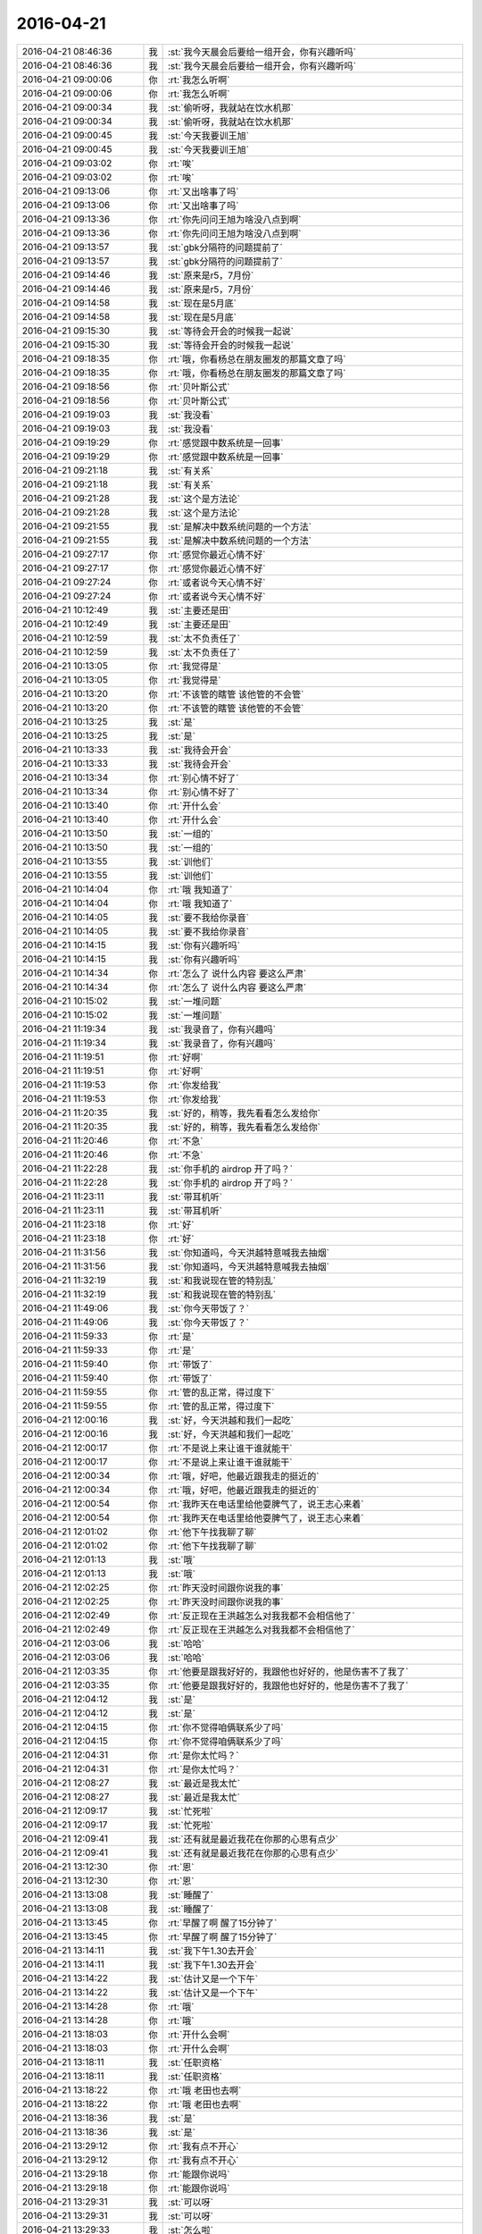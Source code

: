 2016-04-21
-------------

.. list-table::
   :widths: 25, 1, 60

   * - 2016-04-21 08:46:36
     - 我
     - :st:`我今天晨会后要给一组开会，你有兴趣听吗`
   * - 2016-04-21 08:46:36
     - 我
     - :st:`我今天晨会后要给一组开会，你有兴趣听吗`
   * - 2016-04-21 09:00:06
     - 你
     - :rt:`我怎么听啊`
   * - 2016-04-21 09:00:06
     - 你
     - :rt:`我怎么听啊`
   * - 2016-04-21 09:00:34
     - 我
     - :st:`偷听呀，我就站在饮水机那`
   * - 2016-04-21 09:00:34
     - 我
     - :st:`偷听呀，我就站在饮水机那`
   * - 2016-04-21 09:00:45
     - 我
     - :st:`今天我要训王旭`
   * - 2016-04-21 09:00:45
     - 我
     - :st:`今天我要训王旭`
   * - 2016-04-21 09:03:02
     - 你
     - :rt:`唉`
   * - 2016-04-21 09:03:02
     - 你
     - :rt:`唉`
   * - 2016-04-21 09:13:06
     - 你
     - :rt:`又出啥事了吗`
   * - 2016-04-21 09:13:06
     - 你
     - :rt:`又出啥事了吗`
   * - 2016-04-21 09:13:36
     - 你
     - :rt:`你先问问王旭为啥没八点到啊`
   * - 2016-04-21 09:13:36
     - 你
     - :rt:`你先问问王旭为啥没八点到啊`
   * - 2016-04-21 09:13:57
     - 我
     - :st:`gbk分隔符的问题提前了`
   * - 2016-04-21 09:13:57
     - 我
     - :st:`gbk分隔符的问题提前了`
   * - 2016-04-21 09:14:46
     - 我
     - :st:`原来是r5，7月份`
   * - 2016-04-21 09:14:46
     - 我
     - :st:`原来是r5，7月份`
   * - 2016-04-21 09:14:58
     - 我
     - :st:`现在是5月底`
   * - 2016-04-21 09:14:58
     - 我
     - :st:`现在是5月底`
   * - 2016-04-21 09:15:30
     - 我
     - :st:`等待会开会的时候我一起说`
   * - 2016-04-21 09:15:30
     - 我
     - :st:`等待会开会的时候我一起说`
   * - 2016-04-21 09:18:35
     - 你
     - :rt:`哦，你看杨总在朋友圈发的那篇文章了吗`
   * - 2016-04-21 09:18:35
     - 你
     - :rt:`哦，你看杨总在朋友圈发的那篇文章了吗`
   * - 2016-04-21 09:18:56
     - 你
     - :rt:`贝叶斯公式`
   * - 2016-04-21 09:18:56
     - 你
     - :rt:`贝叶斯公式`
   * - 2016-04-21 09:19:03
     - 我
     - :st:`我没看`
   * - 2016-04-21 09:19:03
     - 我
     - :st:`我没看`
   * - 2016-04-21 09:19:29
     - 你
     - :rt:`感觉跟中数系统是一回事`
   * - 2016-04-21 09:19:29
     - 你
     - :rt:`感觉跟中数系统是一回事`
   * - 2016-04-21 09:21:18
     - 我
     - :st:`有关系`
   * - 2016-04-21 09:21:18
     - 我
     - :st:`有关系`
   * - 2016-04-21 09:21:28
     - 我
     - :st:`这个是方法论`
   * - 2016-04-21 09:21:28
     - 我
     - :st:`这个是方法论`
   * - 2016-04-21 09:21:55
     - 我
     - :st:`是解决中数系统问题的一个方法`
   * - 2016-04-21 09:21:55
     - 我
     - :st:`是解决中数系统问题的一个方法`
   * - 2016-04-21 09:27:17
     - 你
     - :rt:`感觉你最近心情不好`
   * - 2016-04-21 09:27:17
     - 你
     - :rt:`感觉你最近心情不好`
   * - 2016-04-21 09:27:24
     - 你
     - :rt:`或者说今天心情不好`
   * - 2016-04-21 09:27:24
     - 你
     - :rt:`或者说今天心情不好`
   * - 2016-04-21 10:12:49
     - 我
     - :st:`主要还是田`
   * - 2016-04-21 10:12:49
     - 我
     - :st:`主要还是田`
   * - 2016-04-21 10:12:59
     - 我
     - :st:`太不负责任了`
   * - 2016-04-21 10:12:59
     - 我
     - :st:`太不负责任了`
   * - 2016-04-21 10:13:05
     - 你
     - :rt:`我觉得是`
   * - 2016-04-21 10:13:05
     - 你
     - :rt:`我觉得是`
   * - 2016-04-21 10:13:20
     - 你
     - :rt:`不该管的瞎管 该他管的不会管`
   * - 2016-04-21 10:13:20
     - 你
     - :rt:`不该管的瞎管 该他管的不会管`
   * - 2016-04-21 10:13:25
     - 我
     - :st:`是`
   * - 2016-04-21 10:13:25
     - 我
     - :st:`是`
   * - 2016-04-21 10:13:33
     - 我
     - :st:`我待会开会`
   * - 2016-04-21 10:13:33
     - 我
     - :st:`我待会开会`
   * - 2016-04-21 10:13:34
     - 你
     - :rt:`别心情不好了`
   * - 2016-04-21 10:13:34
     - 你
     - :rt:`别心情不好了`
   * - 2016-04-21 10:13:40
     - 你
     - :rt:`开什么会`
   * - 2016-04-21 10:13:40
     - 你
     - :rt:`开什么会`
   * - 2016-04-21 10:13:50
     - 我
     - :st:`一组的`
   * - 2016-04-21 10:13:50
     - 我
     - :st:`一组的`
   * - 2016-04-21 10:13:55
     - 我
     - :st:`训他们`
   * - 2016-04-21 10:13:55
     - 我
     - :st:`训他们`
   * - 2016-04-21 10:14:04
     - 你
     - :rt:`哦 我知道了`
   * - 2016-04-21 10:14:04
     - 你
     - :rt:`哦 我知道了`
   * - 2016-04-21 10:14:05
     - 我
     - :st:`要不我给你录音`
   * - 2016-04-21 10:14:05
     - 我
     - :st:`要不我给你录音`
   * - 2016-04-21 10:14:15
     - 我
     - :st:`你有兴趣听吗`
   * - 2016-04-21 10:14:15
     - 我
     - :st:`你有兴趣听吗`
   * - 2016-04-21 10:14:34
     - 你
     - :rt:`怎么了 说什么内容 要这么严肃`
   * - 2016-04-21 10:14:34
     - 你
     - :rt:`怎么了 说什么内容 要这么严肃`
   * - 2016-04-21 10:15:02
     - 我
     - :st:`一堆问题`
   * - 2016-04-21 10:15:02
     - 我
     - :st:`一堆问题`
   * - 2016-04-21 11:19:34
     - 我
     - :st:`我录音了，你有兴趣吗`
   * - 2016-04-21 11:19:34
     - 我
     - :st:`我录音了，你有兴趣吗`
   * - 2016-04-21 11:19:51
     - 你
     - :rt:`好啊`
   * - 2016-04-21 11:19:51
     - 你
     - :rt:`好啊`
   * - 2016-04-21 11:19:53
     - 你
     - :rt:`你发给我`
   * - 2016-04-21 11:19:53
     - 你
     - :rt:`你发给我`
   * - 2016-04-21 11:20:35
     - 我
     - :st:`好的，稍等，我先看看怎么发给你`
   * - 2016-04-21 11:20:35
     - 我
     - :st:`好的，稍等，我先看看怎么发给你`
   * - 2016-04-21 11:20:46
     - 你
     - :rt:`不急`
   * - 2016-04-21 11:20:46
     - 你
     - :rt:`不急`
   * - 2016-04-21 11:22:28
     - 我
     - :st:`你手机的 airdrop 开了吗？`
   * - 2016-04-21 11:22:28
     - 我
     - :st:`你手机的 airdrop 开了吗？`
   * - 2016-04-21 11:23:11
     - 我
     - :st:`带耳机听`
   * - 2016-04-21 11:23:11
     - 我
     - :st:`带耳机听`
   * - 2016-04-21 11:23:18
     - 你
     - :rt:`好`
   * - 2016-04-21 11:23:18
     - 你
     - :rt:`好`
   * - 2016-04-21 11:31:56
     - 我
     - :st:`你知道吗，今天洪越特意喊我去抽烟`
   * - 2016-04-21 11:31:56
     - 我
     - :st:`你知道吗，今天洪越特意喊我去抽烟`
   * - 2016-04-21 11:32:19
     - 我
     - :st:`和我说现在管的特别乱`
   * - 2016-04-21 11:32:19
     - 我
     - :st:`和我说现在管的特别乱`
   * - 2016-04-21 11:49:06
     - 我
     - :st:`你今天带饭了？`
   * - 2016-04-21 11:49:06
     - 我
     - :st:`你今天带饭了？`
   * - 2016-04-21 11:59:33
     - 你
     - :rt:`是`
   * - 2016-04-21 11:59:33
     - 你
     - :rt:`是`
   * - 2016-04-21 11:59:40
     - 你
     - :rt:`带饭了`
   * - 2016-04-21 11:59:40
     - 你
     - :rt:`带饭了`
   * - 2016-04-21 11:59:55
     - 你
     - :rt:`管的乱正常，得过度下`
   * - 2016-04-21 11:59:55
     - 你
     - :rt:`管的乱正常，得过度下`
   * - 2016-04-21 12:00:16
     - 我
     - :st:`好，今天洪越和我们一起吃`
   * - 2016-04-21 12:00:16
     - 我
     - :st:`好，今天洪越和我们一起吃`
   * - 2016-04-21 12:00:17
     - 你
     - :rt:`不是说上来让谁干谁就能干`
   * - 2016-04-21 12:00:17
     - 你
     - :rt:`不是说上来让谁干谁就能干`
   * - 2016-04-21 12:00:34
     - 你
     - :rt:`哦，好吧，他最近跟我走的挺近的`
   * - 2016-04-21 12:00:34
     - 你
     - :rt:`哦，好吧，他最近跟我走的挺近的`
   * - 2016-04-21 12:00:54
     - 你
     - :rt:`我昨天在电话里给他耍脾气了，说王志心来着`
   * - 2016-04-21 12:00:54
     - 你
     - :rt:`我昨天在电话里给他耍脾气了，说王志心来着`
   * - 2016-04-21 12:01:02
     - 你
     - :rt:`他下午找我聊了聊`
   * - 2016-04-21 12:01:02
     - 你
     - :rt:`他下午找我聊了聊`
   * - 2016-04-21 12:01:13
     - 我
     - :st:`哦`
   * - 2016-04-21 12:01:13
     - 我
     - :st:`哦`
   * - 2016-04-21 12:02:25
     - 你
     - :rt:`昨天没时间跟你说我的事`
   * - 2016-04-21 12:02:25
     - 你
     - :rt:`昨天没时间跟你说我的事`
   * - 2016-04-21 12:02:49
     - 你
     - :rt:`反正现在王洪越怎么对我我都不会相信他了`
   * - 2016-04-21 12:02:49
     - 你
     - :rt:`反正现在王洪越怎么对我我都不会相信他了`
   * - 2016-04-21 12:03:06
     - 我
     - :st:`哈哈`
   * - 2016-04-21 12:03:06
     - 我
     - :st:`哈哈`
   * - 2016-04-21 12:03:35
     - 你
     - :rt:`他要是跟我好好的，我跟他也好好的，他是伤害不了我了`
   * - 2016-04-21 12:03:35
     - 你
     - :rt:`他要是跟我好好的，我跟他也好好的，他是伤害不了我了`
   * - 2016-04-21 12:04:12
     - 我
     - :st:`是`
   * - 2016-04-21 12:04:12
     - 我
     - :st:`是`
   * - 2016-04-21 12:04:15
     - 你
     - :rt:`你不觉得咱俩联系少了吗`
   * - 2016-04-21 12:04:15
     - 你
     - :rt:`你不觉得咱俩联系少了吗`
   * - 2016-04-21 12:04:31
     - 你
     - :rt:`是你太忙吗？`
   * - 2016-04-21 12:04:31
     - 你
     - :rt:`是你太忙吗？`
   * - 2016-04-21 12:08:27
     - 我
     - :st:`最近是我太忙`
   * - 2016-04-21 12:08:27
     - 我
     - :st:`最近是我太忙`
   * - 2016-04-21 12:09:17
     - 我
     - :st:`忙死啦`
   * - 2016-04-21 12:09:17
     - 我
     - :st:`忙死啦`
   * - 2016-04-21 12:09:41
     - 我
     - :st:`还有就是最近我花在你那的心思有点少`
   * - 2016-04-21 12:09:41
     - 我
     - :st:`还有就是最近我花在你那的心思有点少`
   * - 2016-04-21 13:12:30
     - 你
     - :rt:`恩`
   * - 2016-04-21 13:12:30
     - 你
     - :rt:`恩`
   * - 2016-04-21 13:13:08
     - 我
     - :st:`睡醒了`
   * - 2016-04-21 13:13:08
     - 我
     - :st:`睡醒了`
   * - 2016-04-21 13:13:45
     - 你
     - :rt:`早醒了啊 醒了15分钟了`
   * - 2016-04-21 13:13:45
     - 你
     - :rt:`早醒了啊 醒了15分钟了`
   * - 2016-04-21 13:14:11
     - 我
     - :st:`我下午1.30去开会`
   * - 2016-04-21 13:14:11
     - 我
     - :st:`我下午1.30去开会`
   * - 2016-04-21 13:14:22
     - 我
     - :st:`估计又是一个下午`
   * - 2016-04-21 13:14:22
     - 我
     - :st:`估计又是一个下午`
   * - 2016-04-21 13:14:28
     - 你
     - :rt:`哦`
   * - 2016-04-21 13:14:28
     - 你
     - :rt:`哦`
   * - 2016-04-21 13:18:03
     - 你
     - :rt:`开什么会啊`
   * - 2016-04-21 13:18:03
     - 你
     - :rt:`开什么会啊`
   * - 2016-04-21 13:18:11
     - 我
     - :st:`任职资格`
   * - 2016-04-21 13:18:11
     - 我
     - :st:`任职资格`
   * - 2016-04-21 13:18:22
     - 你
     - :rt:`哦 老田也去啊`
   * - 2016-04-21 13:18:22
     - 你
     - :rt:`哦 老田也去啊`
   * - 2016-04-21 13:18:36
     - 我
     - :st:`是`
   * - 2016-04-21 13:18:36
     - 我
     - :st:`是`
   * - 2016-04-21 13:29:12
     - 你
     - :rt:`我有点不开心`
   * - 2016-04-21 13:29:12
     - 你
     - :rt:`我有点不开心`
   * - 2016-04-21 13:29:18
     - 你
     - :rt:`能跟你说吗`
   * - 2016-04-21 13:29:18
     - 你
     - :rt:`能跟你说吗`
   * - 2016-04-21 13:29:31
     - 我
     - :st:`可以呀`
   * - 2016-04-21 13:29:31
     - 我
     - :st:`可以呀`
   * - 2016-04-21 13:29:33
     - 我
     - :st:`怎么啦`
   * - 2016-04-21 13:29:33
     - 我
     - :st:`怎么啦`
   * - 2016-04-21 13:30:07
     - 你
     - :rt:`你怎么能那么若无其事的说『在我身上花心思少』呢`
   * - 2016-04-21 13:30:07
     - 你
     - :rt:`你怎么能那么若无其事的说『在我身上花心思少』呢`
   * - 2016-04-21 13:31:07
     - 我
     - :st:`没有若无其事`
   * - 2016-04-21 13:31:07
     - 我
     - :st:`没有若无其事`
   * - 2016-04-21 13:31:15
     - 我
     - :st:`我是在自省`
   * - 2016-04-21 13:31:15
     - 我
     - :st:`我是在自省`
   * - 2016-04-21 13:31:37
     - 你
     - :rt:`哦`
   * - 2016-04-21 13:31:37
     - 你
     - :rt:`哦`
   * - 2016-04-21 13:32:20
     - 我
     - :st:`非常严肃的自责`
   * - 2016-04-21 13:32:20
     - 我
     - :st:`非常严肃的自责`
   * - 2016-04-21 13:32:33
     - 你
     - :rt:`是吗`
   * - 2016-04-21 13:32:33
     - 你
     - :rt:`是吗`
   * - 2016-04-21 13:32:42
     - 你
     - :rt:`你没有解释 我也没想到`
   * - 2016-04-21 13:32:42
     - 你
     - :rt:`你没有解释 我也没想到`
   * - 2016-04-21 13:32:50
     - 我
     - :st:`哦`
   * - 2016-04-21 13:32:50
     - 我
     - :st:`哦`
   * - 2016-04-21 13:33:09
     - 我
     - :st:`我也没想到你会这么想`
   * - 2016-04-21 13:33:09
     - 我
     - :st:`我也没想到你会这么想`
   * - 2016-04-21 13:33:27
     - 你
     - :rt:`我不开心不是因为你这么说`
   * - 2016-04-21 13:33:27
     - 你
     - :rt:`我不开心不是因为你这么说`
   * - 2016-04-21 13:33:37
     - 我
     - :st:`嗯？`
   * - 2016-04-21 13:33:37
     - 我
     - :st:`嗯？`
   * - 2016-04-21 13:33:48
     - 你
     - :rt:`错了`
   * - 2016-04-21 13:33:48
     - 你
     - :rt:`错了`
   * - 2016-04-21 13:34:17
     - 你
     - :rt:`我是有点不开心 但我不知道 我为什么会因为这句话不开心`
   * - 2016-04-21 13:34:17
     - 你
     - :rt:`我是有点不开心 但我不知道 我为什么会因为这句话不开心`
   * - 2016-04-21 13:34:37
     - 我
     - :st:`如果我想推脱责任我就直说忙了`
   * - 2016-04-21 13:34:37
     - 我
     - :st:`如果我想推脱责任我就直说忙了`
   * - 2016-04-21 13:34:55
     - 我
     - :st:`不会告诉你我没花心思`
   * - 2016-04-21 13:34:55
     - 我
     - :st:`不会告诉你我没花心思`
   * - 2016-04-21 13:35:19
     - 你
     - :rt:`我没又觉得你推脱`
   * - 2016-04-21 13:35:19
     - 你
     - :rt:`我没又觉得你推脱`
   * - 2016-04-21 13:35:23
     - 你
     - :rt:`我也想到你忙了`
   * - 2016-04-21 13:35:23
     - 你
     - :rt:`我也想到你忙了`
   * - 2016-04-21 13:36:29
     - 我
     - :st:`我知道`
   * - 2016-04-21 13:36:29
     - 我
     - :st:`我知道`
   * - 2016-04-21 13:36:54
     - 我
     - :st:`我说过我不骗你`
   * - 2016-04-21 13:36:54
     - 我
     - :st:`我说过我不骗你`
   * - 2016-04-21 13:37:11
     - 你
     - :rt:`你说说`
   * - 2016-04-21 13:37:11
     - 你
     - :rt:`你说说`
   * - 2016-04-21 13:37:57
     - 我
     - :st:`我最近在你身上花心思没提前多了`
   * - 2016-04-21 13:37:57
     - 我
     - :st:`我最近在你身上花心思没提前多了`
   * - 2016-04-21 13:38:20
     - 我
     - :st:`原因很多，我不想说`
   * - 2016-04-21 13:38:20
     - 我
     - :st:`原因很多，我不想说`
   * - 2016-04-21 13:38:31
     - 我
     - :st:`关键还是结果`
   * - 2016-04-21 13:38:31
     - 我
     - :st:`关键还是结果`
   * - 2016-04-21 13:39:18
     - 我
     - :st:`我不想骗你是别的因素`
   * - 2016-04-21 13:39:18
     - 我
     - :st:`我不想骗你是别的因素`
   * - 2016-04-21 13:40:04
     - 我
     - :st:`事实是什么样我就告诉你什么样`
   * - 2016-04-21 13:40:04
     - 我
     - :st:`事实是什么样我就告诉你什么样`
   * - 2016-04-21 13:40:49
     - 我
     - :st:`明白了？`
   * - 2016-04-21 13:40:49
     - 我
     - :st:`明白了？`
   * - 2016-04-21 13:42:36
     - 你
     - :rt:`不明白`
   * - 2016-04-21 13:42:36
     - 你
     - :rt:`不明白`
   * - 2016-04-21 13:42:54
     - 我
     - :st:`哪不明白？`
   * - 2016-04-21 13:42:54
     - 我
     - :st:`哪不明白？`
   * - 2016-04-21 13:44:25
     - 你
     - :rt:`你说的这几句话有关系吗`
   * - 2016-04-21 13:44:25
     - 你
     - :rt:`你说的这几句话有关系吗`
   * - 2016-04-21 13:44:31
     - 你
     - :rt:`我一点不明白`
   * - 2016-04-21 13:44:31
     - 你
     - :rt:`我一点不明白`
   * - 2016-04-21 13:45:12
     - 我
     - :st:`咱俩可能又说岔了`
   * - 2016-04-21 13:45:12
     - 我
     - :st:`咱俩可能又说岔了`
   * - 2016-04-21 13:45:25
     - 你
     - :rt:`你开会吧 忙的话`
   * - 2016-04-21 13:45:25
     - 你
     - :rt:`你开会吧 忙的话`
   * - 2016-04-21 13:48:08
     - 我
     - :st:`等等，你不开心是因为若无其事还是因为没花心思`
   * - 2016-04-21 13:48:08
     - 我
     - :st:`等等，你不开心是因为若无其事还是因为没花心思`
   * - 2016-04-21 13:48:36
     - 你
     - :rt:`当然是没花心思了`
   * - 2016-04-21 13:48:36
     - 你
     - :rt:`当然是没花心思了`
   * - 2016-04-21 13:48:55
     - 你
     - :rt:`然后不说的还若无其事`
   * - 2016-04-21 13:48:55
     - 你
     - :rt:`然后不说的还若无其事`
   * - 2016-04-21 13:49:29
     - 你
     - :rt:`你不骗我 很好 但这跟若无其事还是有区别的`
   * - 2016-04-21 13:49:51
     - 我
     - :st:`我是说没花心思是我错了，导致咱俩联系少了`
   * - 2016-04-21 13:49:51
     - 我
     - :st:`我是说没花心思是我错了，导致咱俩联系少了`
   * - 2016-04-21 13:50:05
     - 你
     - :rt:`你没说你错了啊`
   * - 2016-04-21 13:50:05
     - 你
     - :rt:`你没说你错了啊`
   * - 2016-04-21 13:50:29
     - 我
     - :st:`对不起，我是没说`
   * - 2016-04-21 13:50:29
     - 我
     - :st:`对不起，我是没说`
   * - 2016-04-21 13:50:38
     - 你
     - :rt:`好了 这个是说到现在也没意思了`
   * - 2016-04-21 13:50:38
     - 你
     - :rt:`好了 这个是说到现在也没意思了`
   * - 2016-04-21 13:50:41
     - 你
     - :rt:`没事了`
   * - 2016-04-21 13:50:41
     - 你
     - :rt:`没事了`
   * - 2016-04-21 13:51:09
     - 我
     - :st:`好吧`
   * - 2016-04-21 13:51:09
     - 我
     - :st:`好吧`
   * - 2016-04-21 13:51:12
     - 你
     - :rt:`我看你最近心情不好`
   * - 2016-04-21 13:51:12
     - 你
     - :rt:`我看你最近心情不好`
   * - 2016-04-21 13:51:18
     - 我
     - :st:`是`
   * - 2016-04-21 13:51:18
     - 我
     - :st:`是`
   * - 2016-04-21 13:51:25
     - 你
     - :rt:`你也没怎么跟我说为什么 应该是因为田吧`
   * - 2016-04-21 13:51:25
     - 你
     - :rt:`你也没怎么跟我说为什么 应该是因为田吧`
   * - 2016-04-21 13:51:37
     - 我
     - :st:`我的录音你听了吗`
   * - 2016-04-21 13:51:37
     - 我
     - :st:`我的录音你听了吗`
   * - 2016-04-21 13:51:45
     - 你
     - :rt:`没呢`
   * - 2016-04-21 13:51:45
     - 你
     - :rt:`没呢`
   * - 2016-04-21 13:52:14
     - 我
     - :st:`最近事情太多`
   * - 2016-04-21 13:52:14
     - 我
     - :st:`最近事情太多`
   * - 2016-04-21 13:52:22
     - 你
     - :rt:`还有你一直让我听录音 这件事好奇挂`
   * - 2016-04-21 13:52:22
     - 你
     - :rt:`还有你一直让我听录音 这件事好奇挂`
   * - 2016-04-21 13:52:29
     - 你
     - :rt:`我跟阿娇问了问`
   * - 2016-04-21 13:52:29
     - 你
     - :rt:`我跟阿娇问了问`
   * - 2016-04-21 13:52:40
     - 我
     - :st:`没有，不是这个意思`
   * - 2016-04-21 13:52:40
     - 我
     - :st:`没有，不是这个意思`
   * - 2016-04-21 13:53:08
     - 我
     - :st:`只是你以前喜欢看我说他们`
   * - 2016-04-21 13:53:08
     - 我
     - :st:`只是你以前喜欢看我说他们`
   * - 2016-04-21 13:53:18
     - 我
     - :st:`我以为你还会喜欢呢`
   * - 2016-04-21 13:53:18
     - 我
     - :st:`我以为你还会喜欢呢`
   * - 2016-04-21 13:53:28
     - 我
     - :st:`我没有别的意思`
   * - 2016-04-21 13:53:28
     - 我
     - :st:`我没有别的意思`
   * - 2016-04-21 13:53:40
     - 我
     - :st:`只是想让你高兴一下`
   * - 2016-04-21 13:53:40
     - 我
     - :st:`只是想让你高兴一下`
   * - 2016-04-21 13:53:53
     - 我
     - :st:`你不喜欢就算了`
   * - 2016-04-21 13:53:53
     - 我
     - :st:`你不喜欢就算了`
   * - 2016-04-21 13:54:01
     - 我
     - :st:`真的无所谓`
   * - 2016-04-21 13:54:01
     - 我
     - :st:`真的无所谓`
   * - 2016-04-21 13:55:17
     - 你
     - :rt:`没有`
   * - 2016-04-21 13:55:17
     - 你
     - :rt:`没有`
   * - 2016-04-21 13:55:20
     - 我
     - :st:`简单说就是千金难买一笑，我只是想让你笑`
   * - 2016-04-21 13:55:20
     - 我
     - :st:`简单说就是千金难买一笑，我只是想让你笑`
   * - 2016-04-21 13:55:26
     - 你
     - :rt:`真的吗`
   * - 2016-04-21 13:55:26
     - 你
     - :rt:`真的吗`
   * - 2016-04-21 13:55:39
     - 我
     - :st:`是`
   * - 2016-04-21 13:55:39
     - 我
     - :st:`是`
   * - 2016-04-21 13:56:01
     - 我
     - :st:`你要是不喜欢那就别听了`
   * - 2016-04-21 13:56:01
     - 我
     - :st:`你要是不喜欢那就别听了`
   * - 2016-04-21 13:57:11
     - 你
     - :rt:`嗯嗯`
   * - 2016-04-21 13:57:11
     - 你
     - :rt:`嗯嗯`
   * - 2016-04-21 13:57:14
     - 你
     - :rt:`我知道了`
   * - 2016-04-21 13:57:14
     - 你
     - :rt:`我知道了`
   * - 2016-04-21 13:57:39
     - 你
     - :rt:`以前我就特别喜欢看你说王旭 因为你每次说他就会看我`
   * - 2016-04-21 13:57:39
     - 你
     - :rt:`以前我就特别喜欢看你说王旭 因为你每次说他就会看我`
   * - 2016-04-21 13:57:59
     - 你
     - :rt:`其次是因为王旭他太逗了 跟你训别人没关系 真的`
   * - 2016-04-21 13:57:59
     - 你
     - :rt:`其次是因为王旭他太逗了 跟你训别人没关系 真的`
   * - 2016-04-21 13:58:10
     - 我
     - :st:`好`
   * - 2016-04-21 13:58:10
     - 我
     - :st:`好`
   * - 2016-04-21 14:02:31
     - 我
     - :st:`你是不是比以前更在意我了？`
   * - 2016-04-21 14:02:31
     - 我
     - :st:`你是不是比以前更在意我了？`
   * - 2016-04-21 14:02:40
     - 你
     - :rt:`我就怕这个`
   * - 2016-04-21 14:02:40
     - 你
     - :rt:`我就怕这个`
   * - 2016-04-21 14:02:46
     - 你
     - :rt:`所以问你呢`
   * - 2016-04-21 14:02:46
     - 你
     - :rt:`所以问你呢`
   * - 2016-04-21 14:02:58
     - 我
     - :st:`不知道`
   * - 2016-04-21 14:02:58
     - 我
     - :st:`不知道`
   * - 2016-04-21 14:03:14
     - 我
     - :st:`只是感觉你有点怪`
   * - 2016-04-21 14:03:14
     - 我
     - :st:`只是感觉你有点怪`
   * - 2016-04-21 14:04:08
     - 你
     - :rt:`算了 别想了`
   * - 2016-04-21 14:04:08
     - 你
     - :rt:`算了 别想了`
   * - 2016-04-21 14:04:22
     - 你
     - :rt:`我有点事 找番薯`
   * - 2016-04-21 14:04:22
     - 你
     - :rt:`我有点事 找番薯`
   * - 2016-04-21 14:04:28
     - 我
     - :st:`好`
   * - 2016-04-21 14:04:28
     - 我
     - :st:`好`
   * - 2016-04-21 14:34:01
     - 你
     - :rt:`忙呢吗`
   * - 2016-04-21 14:34:01
     - 你
     - :rt:`忙呢吗`
   * - 2016-04-21 14:34:16
     - 我
     - :st:`是`
   * - 2016-04-21 14:34:16
     - 我
     - :st:`是`
   * - 2016-04-21 14:36:31
     - 我
     - :st:`有事吗`
   * - 2016-04-21 14:36:31
     - 我
     - :st:`有事吗`
   * - 2016-04-21 14:37:44
     - 你
     - :rt:`没事`
   * - 2016-04-21 14:37:44
     - 你
     - :rt:`没事`
   * - 2016-04-21 14:38:27
     - 我
     - :st:`正在激烈讨论，今年四级可能比较难`
   * - 2016-04-21 14:38:27
     - 我
     - :st:`正在激烈讨论，今年四级可能比较难`
   * - 2016-04-21 14:45:27
     - 我
     - :st:`完事了`
   * - 2016-04-21 14:45:27
     - 我
     - :st:`完事了`
   * - 2016-04-21 14:50:05
     - 你
     - :rt:`哦 好吧`
   * - 2016-04-21 14:50:05
     - 你
     - :rt:`哦 好吧`
   * - 2016-04-21 14:51:35
     - 我
     - :st:`不高兴？`
   * - 2016-04-21 14:51:35
     - 我
     - :st:`不高兴？`
   * - 2016-04-21 14:52:13
     - 你
     - :rt:`没有`
   * - 2016-04-21 14:52:13
     - 你
     - :rt:`没有`
   * - 2016-04-21 14:59:31
     - 我
     - :st:`忙啥呢？`
   * - 2016-04-21 14:59:31
     - 我
     - :st:`忙啥呢？`
   * - 2016-04-21 15:00:11
     - 你
     - :rt:`监控工具`
   * - 2016-04-21 15:00:11
     - 你
     - :rt:`监控工具`
   * - 2016-04-21 15:00:23
     - 我
     - :st:`新的吗？`
   * - 2016-04-21 15:00:23
     - 我
     - :st:`新的吗？`
   * - 2016-04-21 15:01:02
     - 你
     - :rt:`对`
   * - 2016-04-21 15:01:02
     - 你
     - :rt:`对`
   * - 2016-04-21 15:01:37
     - 我
     - :st:`还生我气呢？`
   * - 2016-04-21 15:01:37
     - 我
     - :st:`还生我气呢？`
   * - 2016-04-21 15:02:59
     - 你
     - :rt:`没有`
   * - 2016-04-21 15:02:59
     - 你
     - :rt:`没有`
   * - 2016-04-21 15:03:03
     - 你
     - :rt:`完全没有`
   * - 2016-04-21 15:03:03
     - 你
     - :rt:`完全没有`
   * - 2016-04-21 15:03:22
     - 我
     - :st:`好`
   * - 2016-04-21 15:03:22
     - 我
     - :st:`好`
   * - 2016-04-21 15:04:54
     - 你
     - :rt:`你怎么了 一脸严肃`
   * - 2016-04-21 15:04:54
     - 你
     - :rt:`你怎么了 一脸严肃`
   * - 2016-04-21 15:04:58
     - 你
     - :rt:`在那站着`
   * - 2016-04-21 15:04:58
     - 你
     - :rt:`在那站着`
   * - 2016-04-21 15:05:59
     - 我
     - :st:`刚才有件事想找旭明，结果脑子里都是你，想不起什么事情了`
   * - 2016-04-21 15:05:59
     - 我
     - :st:`刚才有件事想找旭明，结果脑子里都是你，想不起什么事情了`
   * - 2016-04-21 15:06:08
     - 你
     - :rt:`哈哈`
   * - 2016-04-21 15:06:08
     - 你
     - :rt:`哈哈`
   * - 2016-04-21 16:12:57
     - 我
     - :st:`你刚才是在听我们谈话吗`
   * - 2016-04-21 16:12:57
     - 我
     - :st:`你刚才是在听我们谈话吗`
   * - 2016-04-21 16:16:30
     - 你
     - :rt:`什么情况`
   * - 2016-04-21 16:16:30
     - 你
     - :rt:`什么情况`
   * - 2016-04-21 16:16:37
     - 你
     - :rt:`一会就好了`
   * - 2016-04-21 16:16:37
     - 你
     - :rt:`一会就好了`
   * - 2016-04-21 16:16:49
     - 我
     - :st:`我不想管了`
   * - 2016-04-21 16:16:49
     - 我
     - :st:`我不想管了`
   * - 2016-04-21 16:16:56
     - 我
     - :st:`辞职算了`
   * - 2016-04-21 16:16:56
     - 我
     - :st:`辞职算了`
   * - 2016-04-21 16:17:01
     - 你
     - :rt:`哈哈`
   * - 2016-04-21 16:17:01
     - 你
     - :rt:`哈哈`
   * - 2016-04-21 16:17:40
     - 你
     - .. image:: /images/64540.jpg
          :width: 100px
   * - 2016-04-21 16:17:52
     - 你
     - :rt:`你看看他们的后脑勺`
   * - 2016-04-21 16:17:52
     - 你
     - :rt:`你看看他们的后脑勺`
   * - 2016-04-21 16:17:56
     - 我
     - :st:`哈哈`
   * - 2016-04-21 16:17:56
     - 我
     - :st:`哈哈`
   * - 2016-04-21 16:18:05
     - 你
     - :rt:`是不是很可爱`
   * - 2016-04-21 16:18:13
     - 我
     - :st:`是`
   * - 2016-04-21 16:18:13
     - 我
     - :st:`是`
   * - 2016-04-21 16:18:15
     - 你
     - :rt:`谁都会有情绪，`
   * - 2016-04-21 16:18:15
     - 你
     - :rt:`谁都会有情绪，`
   * - 2016-04-21 16:18:25
     - 你
     - :rt:`每个人同时处理很多事，`
   * - 2016-04-21 16:18:25
     - 你
     - :rt:`每个人同时处理很多事，`
   * - 2016-04-21 16:18:33
     - 你
     - :rt:`一会就好了`
   * - 2016-04-21 16:18:33
     - 你
     - :rt:`一会就好了`
   * - 2016-04-21 16:18:40
     - 你
     - :rt:`这都不是啥大事`
   * - 2016-04-21 16:18:40
     - 你
     - :rt:`这都不是啥大事`
   * - 2016-04-21 16:18:55
     - 我
     - :st:`是`
   * - 2016-04-21 16:18:55
     - 我
     - :st:`是`
   * - 2016-04-21 16:19:09
     - 我
     - :st:`我不生气`
   * - 2016-04-21 16:19:09
     - 我
     - :st:`我不生气`
   * - 2016-04-21 16:19:15
     - 我
     - :st:`我答应过你`
   * - 2016-04-21 16:19:15
     - 我
     - :st:`我答应过你`
   * - 2016-04-21 16:19:19
     - 你
     - :rt:`也没你啥事`
   * - 2016-04-21 16:19:19
     - 你
     - :rt:`也没你啥事`
   * - 2016-04-21 16:19:22
     - 你
     - :rt:`就是`
   * - 2016-04-21 16:19:22
     - 你
     - :rt:`就是`
   * - 2016-04-21 16:19:30
     - 你
     - :rt:`先凉凉他俩`
   * - 2016-04-21 16:19:30
     - 你
     - :rt:`先凉凉他俩`
   * - 2016-04-21 16:19:40
     - 你
     - :rt:`二组的事 慢慢来呗`
   * - 2016-04-21 16:19:40
     - 你
     - :rt:`二组的事 慢慢来呗`
   * - 2016-04-21 16:20:16
     - 我
     - :st:`是，但是还得是我去擦屁股`
   * - 2016-04-21 16:20:16
     - 我
     - :st:`是，但是还得是我去擦屁股`
   * - 2016-04-21 16:20:26
     - 你
     - :rt:`你现在别去`
   * - 2016-04-21 16:20:26
     - 你
     - :rt:`你现在别去`
   * - 2016-04-21 16:20:53
     - 我
     - :st:`是`
   * - 2016-04-21 16:20:53
     - 我
     - :st:`是`
   * - 2016-04-21 16:22:10
     - 你
     - :rt:`华仔跟我说老范呢`
   * - 2016-04-21 16:22:10
     - 你
     - :rt:`华仔跟我说老范呢`
   * - 2016-04-21 16:22:16
     - 你
     - :rt:`说一进屋就咋桌子`
   * - 2016-04-21 16:22:16
     - 你
     - :rt:`说一进屋就咋桌子`
   * - 2016-04-21 16:24:02
     - 我
     - :st:`哈哈`
   * - 2016-04-21 16:24:02
     - 我
     - :st:`哈哈`
   * - 2016-04-21 16:25:24
     - 你
     - :rt:`华仔说这么好脾气的都给惹毛了`
   * - 2016-04-21 16:25:24
     - 你
     - :rt:`华仔说这么好脾气的都给惹毛了`
   * - 2016-04-21 16:25:25
     - 你
     - :rt:`哈哈`
   * - 2016-04-21 16:25:25
     - 你
     - :rt:`哈哈`
   * - 2016-04-21 16:26:13
     - 我
     - :st:`其实是番薯不对`
   * - 2016-04-21 16:26:13
     - 我
     - :st:`其实是番薯不对`
   * - 2016-04-21 16:26:20
     - 你
     - :rt:`是`
   * - 2016-04-21 16:26:20
     - 你
     - :rt:`是`
   * - 2016-04-21 16:26:21
     - 我
     - :st:`他的分支管理是有问题`
   * - 2016-04-21 16:26:21
     - 我
     - :st:`他的分支管理是有问题`
   * - 2016-04-21 16:26:25
     - 你
     - :rt:`是`
   * - 2016-04-21 16:26:25
     - 你
     - :rt:`是`
   * - 2016-04-21 16:26:38
     - 你
     - :rt:`我觉得也是 一般严丹不会无理取闹的`
   * - 2016-04-21 16:26:38
     - 你
     - :rt:`我觉得也是 一般严丹不会无理取闹的`
   * - 2016-04-21 16:26:51
     - 我
     - :st:`严丹的问题在于态度`
   * - 2016-04-21 16:26:51
     - 我
     - :st:`严丹的问题在于态度`
   * - 2016-04-21 16:26:57
     - 你
     - :rt:`你说的很对`
   * - 2016-04-21 16:26:57
     - 你
     - :rt:`你说的很对`
   * - 2016-04-21 16:27:11
     - 你
     - :rt:`她总是那种一万人都对不起她的态度`
   * - 2016-04-21 16:27:11
     - 你
     - :rt:`她总是那种一万人都对不起她的态度`
   * - 2016-04-21 16:27:34
     - 我
     - :st:`是，除了对领导和对我，她对其他人都这样`
   * - 2016-04-21 16:27:34
     - 我
     - :st:`是，除了对领导和对我，她对其他人都这样`
   * - 2016-04-21 16:27:39
     - 你
     - :rt:`是的`
   * - 2016-04-21 16:27:39
     - 你
     - :rt:`是的`
   * - 2016-04-21 16:28:03
     - 我
     - :st:`本来我是希望能充当缓冲层`
   * - 2016-04-21 16:28:03
     - 我
     - :st:`本来我是希望能充当缓冲层`
   * - 2016-04-21 16:28:13
     - 你
     - :rt:`我看没你啥事啊`
   * - 2016-04-21 16:28:13
     - 你
     - :rt:`我看没你啥事啊`
   * - 2016-04-21 16:28:23
     - 我
     - :st:`不过这样我是不能参和的`
   * - 2016-04-21 16:28:23
     - 我
     - :st:`不过这样我是不能参和的`
   * - 2016-04-21 16:28:41
     - 我
     - :st:`现在他们所有的计划都需要我审核`
   * - 2016-04-21 16:28:41
     - 我
     - :st:`现在他们所有的计划都需要我审核`
   * - 2016-04-21 16:28:52
     - 我
     - :st:`这个计划是我转给严丹的`
   * - 2016-04-21 16:28:52
     - 我
     - :st:`这个计划是我转给严丹的`
   * - 2016-04-21 16:28:59
     - 你
     - :rt:`你让番薯跟严丹撞撞也不是坏事`
   * - 2016-04-21 16:28:59
     - 你
     - :rt:`你让番薯跟严丹撞撞也不是坏事`
   * - 2016-04-21 16:29:23
     - 我
     - :st:`是`
   * - 2016-04-21 16:29:23
     - 我
     - :st:`是`
   * - 2016-04-21 16:31:57
     - 你
     - :rt:`没明白`
   * - 2016-04-21 16:32:17
     - 我
     - :st:`什么没明白？`
   * - 2016-04-21 16:32:17
     - 我
     - :st:`什么没明白？`
   * - 2016-04-21 16:32:30
     - 你
     - :rt:`这里边没你的事吧`
   * - 2016-04-21 16:32:30
     - 你
     - :rt:`这里边没你的事吧`
   * - 2016-04-21 16:32:37
     - 我
     - :st:`有`
   * - 2016-04-21 16:32:37
     - 我
     - :st:`有`
   * - 2016-04-21 16:32:38
     - 你
     - :rt:`你先少掺和`
   * - 2016-04-21 16:32:59
     - 你
     - :rt:`他俩也不是一天两天了 严丹一直挺看不上番薯的`
   * - 2016-04-21 16:32:59
     - 你
     - :rt:`他俩也不是一天两天了 严丹一直挺看不上番薯的`
   * - 2016-04-21 16:33:00
     - 我
     - :st:`现在我是所有计划的最终审核人`
   * - 2016-04-21 16:33:00
     - 我
     - :st:`现在我是所有计划的最终审核人`
   * - 2016-04-21 16:33:06
     - 你
     - :rt:`不过她有点太明显了`
   * - 2016-04-21 16:33:06
     - 你
     - :rt:`不过她有点太明显了`
   * - 2016-04-21 16:33:10
     - 你
     - :rt:`嗯嗯`
   * - 2016-04-21 16:33:10
     - 你
     - :rt:`嗯嗯`
   * - 2016-04-21 16:33:12
     - 我
     - :st:`我知道，所以现在我不管`
   * - 2016-04-21 16:33:12
     - 我
     - :st:`我知道，所以现在我不管`
   * - 2016-04-21 16:40:51
     - 我
     - :st:`我刚发了个邮件，你看看`
   * - 2016-04-21 16:40:51
     - 我
     - :st:`我刚发了个邮件，你看看`
   * - 2016-04-21 17:10:51
     - 你
     - :rt:`你跟梁继展的对话太搞笑了`
   * - 2016-04-21 17:10:51
     - 你
     - :rt:`你跟梁继展的对话太搞笑了`
   * - 2016-04-21 17:11:24
     - 我
     - :st:`是`
   * - 2016-04-21 17:11:24
     - 我
     - :st:`是`
   * - 2016-04-21 17:13:04
     - 我
     - :st:`东海实在太笨了`
   * - 2016-04-21 17:13:04
     - 我
     - :st:`东海实在太笨了`
   * - 2016-04-21 17:13:20
     - 你
     - :rt:`哈哈 沟通`
   * - 2016-04-21 17:13:20
     - 你
     - :rt:`哈哈 沟通`
   * - 2016-04-21 17:14:54
     - 你
     - :rt:`看你的语气`
   * - 2016-04-21 17:14:54
     - 你
     - :rt:`看你的语气`
   * - 2016-04-21 17:15:19
     - 我
     - :st:`我是什么语气呀`
   * - 2016-04-21 17:15:19
     - 我
     - :st:`我是什么语气呀`
   * - 2016-04-21 17:15:34
     - 你
     - :rt:`两天了，闷闷的，特好笑`
   * - 2016-04-21 17:15:34
     - 你
     - :rt:`两天了，闷闷的，特好笑`
   * - 2016-04-21 17:17:53
     - 我
     - :st:`没办法`
   * - 2016-04-21 17:17:53
     - 我
     - :st:`没办法`
   * - 2016-04-21 17:18:22
     - 我
     - :st:`亲，我有多久没给你备份手机了？`
   * - 2016-04-21 17:18:22
     - 我
     - :st:`亲，我有多久没给你备份手机了？`
   * - 2016-04-21 17:18:33
     - 你
     - :rt:`不知道`
   * - 2016-04-21 17:18:33
     - 你
     - :rt:`不知道`
   * - 2016-04-21 17:18:48
     - 你
     - [动画表情]
   * - 2016-04-21 17:18:48
     - 你
     - [动画表情]
   * - 2016-04-21 17:18:52
     - 我
     - :st:`赶紧给你备份吧`
   * - 2016-04-21 17:18:52
     - 我
     - :st:`赶紧给你备份吧`
   * - 2016-04-21 17:18:56
     - 我
     - :st:`哈哈`
   * - 2016-04-21 17:18:56
     - 我
     - :st:`哈哈`
   * - 2016-04-21 17:19:01
     - 我
     - :st:`好可爱`
   * - 2016-04-21 17:19:01
     - 我
     - :st:`好可爱`
   * - 2016-04-21 17:19:13
     - 你
     - :rt:`你终于心情好点了`
   * - 2016-04-21 17:19:13
     - 你
     - :rt:`你终于心情好点了`
   * - 2016-04-21 17:26:03
     - 我
     - :st:`是`
   * - 2016-04-21 17:26:03
     - 我
     - :st:`是`
   * - 2016-04-21 17:37:13
     - 你
     - :rt:`旭明开会呢`
   * - 2016-04-21 17:37:13
     - 你
     - :rt:`旭明开会呢`
   * - 2016-04-21 17:37:16
     - 我
     - :st:`是`
   * - 2016-04-21 17:37:16
     - 我
     - :st:`是`
   * - 2016-04-21 17:37:22
     - 我
     - :st:`你手机开 WiFI 了吗`
   * - 2016-04-21 17:37:22
     - 我
     - :st:`你手机开 WiFI 了吗`
   * - 2016-04-21 17:37:28
     - 你
     - :rt:`开了`
   * - 2016-04-21 17:37:28
     - 你
     - :rt:`开了`
   * - 2016-04-21 17:37:48
     - 我
     - :st:`看见了`
   * - 2016-04-21 17:37:48
     - 我
     - :st:`看见了`
   * - 2016-04-21 17:39:43
     - 我
     - :st:`我怎么觉得还是你聪明`
   * - 2016-04-21 17:39:43
     - 我
     - :st:`我怎么觉得还是你聪明`
   * - 2016-04-21 17:39:55
     - 我
     - :st:`我和你交流从来没有这么费劲过`
   * - 2016-04-21 17:39:55
     - 我
     - :st:`我和你交流从来没有这么费劲过`
   * - 2016-04-21 17:40:07
     - 我
     - :st:`亏他还是清华毕业的`
   * - 2016-04-21 17:40:07
     - 我
     - :st:`亏他还是清华毕业的`
   * - 2016-04-21 17:40:29
     - 你
     - :rt:`哪有啊`
   * - 2016-04-21 17:40:29
     - 你
     - :rt:`哪有啊`
   * - 2016-04-21 17:40:49
     - 你
     - :rt:`你都没时间陪我了`
   * - 2016-04-21 17:40:49
     - 你
     - :rt:`你都没时间陪我了`
   * - 2016-04-21 17:41:18
     - 我
     - :st:`是呗，他们太笨了`
   * - 2016-04-21 17:41:18
     - 我
     - :st:`是呗，他们太笨了`
   * - 2016-04-21 17:41:22
     - 我
     - :st:`浪费我的时间`
   * - 2016-04-21 17:41:22
     - 我
     - :st:`浪费我的时间`
   * - 2016-04-21 17:41:34
     - 你
     - :rt:`其实是我跟你熟了`
   * - 2016-04-21 17:41:34
     - 你
     - :rt:`其实是我跟你熟了`
   * - 2016-04-21 17:42:07
     - 我
     - :st:`怎么讲`
   * - 2016-04-21 17:42:07
     - 我
     - :st:`怎么讲`
   * - 2016-04-21 17:42:18
     - 你
     - :rt:`我跟你熟了 也不怕说错`
   * - 2016-04-21 17:42:18
     - 你
     - :rt:`我跟你熟了 也不怕说错`
   * - 2016-04-21 17:42:37
     - 你
     - :rt:`而且你老是教我思维方式`
   * - 2016-04-21 17:42:37
     - 你
     - :rt:`而且你老是教我思维方式`
   * - 2016-04-21 17:42:56
     - 你
     - :rt:`现在如果是新的话题 我还会老是陷入细节呢`
   * - 2016-04-21 17:42:56
     - 你
     - :rt:`现在如果是新的话题 我还会老是陷入细节呢`
   * - 2016-04-21 17:43:03
     - 我
     - :st:`关键就是思维方式`
   * - 2016-04-21 17:43:03
     - 我
     - :st:`关键就是思维方式`
   * - 2016-04-21 17:43:07
     - 你
     - :rt:`是`
   * - 2016-04-21 17:43:07
     - 你
     - :rt:`是`
   * - 2016-04-21 17:43:37
     - 我
     - :st:`他们的思维方式太落后了`
   * - 2016-04-21 17:43:37
     - 我
     - :st:`他们的思维方式太落后了`
   * - 2016-04-21 17:43:38
     - 你
     - :rt:`你看梁继展跟你发邮件 还得您好呢`
   * - 2016-04-21 17:43:38
     - 你
     - :rt:`你看梁继展跟你发邮件 还得您好呢`
   * - 2016-04-21 17:43:40
     - 你
     - :rt:`哈哈`
   * - 2016-04-21 17:43:47
     - 你
     - :rt:`我就不用`
   * - 2016-04-21 17:43:47
     - 你
     - :rt:`我就不用`
   * - 2016-04-21 17:44:18
     - 你
     - :rt:`我还能跟你发脾气`
   * - 2016-04-21 17:44:18
     - 你
     - :rt:`我还能跟你发脾气`
   * - 2016-04-21 17:44:19
     - 我
     - :st:`是`
   * - 2016-04-21 17:44:19
     - 我
     - :st:`是`
   * - 2016-04-21 17:44:26
     - 我
     - :st:`是`
   * - 2016-04-21 17:44:26
     - 我
     - :st:`是`
   * - 2016-04-21 17:44:27
     - 你
     - :rt:`他们谁敢？`
   * - 2016-04-21 17:44:27
     - 你
     - :rt:`他们谁敢？`
   * - 2016-04-21 17:44:29
     - 你
     - :rt:`哈哈`
   * - 2016-04-21 17:44:29
     - 你
     - :rt:`哈哈`
   * - 2016-04-21 17:44:35
     - 我
     - :st:`吓死他们`
   * - 2016-04-21 17:44:35
     - 我
     - :st:`吓死他们`
   * - 2016-04-21 17:45:09
     - 你
     - :rt:`你比我还坏`
   * - 2016-04-21 17:45:09
     - 你
     - :rt:`你比我还坏`
   * - 2016-04-21 17:45:11
     - 你
     - :rt:`哈哈`
   * - 2016-04-21 17:45:11
     - 你
     - :rt:`哈哈`
   * - 2016-04-21 17:45:29
     - 我
     - :st:`其实我是很好相处的`
   * - 2016-04-21 17:45:29
     - 我
     - :st:`其实我是很好相处的`
   * - 2016-04-21 17:45:32
     - 你
     - :rt:`王洪越在的时候 我不敢老跟你聊 他老看我电脑`
   * - 2016-04-21 17:45:32
     - 你
     - :rt:`王洪越在的时候 我不敢老跟你聊 他老看我电脑`
   * - 2016-04-21 17:45:44
     - 我
     - :st:`我知道，没事的`
   * - 2016-04-21 17:45:44
     - 我
     - :st:`我知道，没事的`
   * - 2016-04-21 17:45:45
     - 你
     - :rt:`我知道 其实你是很好相处的 确实是`
   * - 2016-04-21 17:45:45
     - 你
     - :rt:`我知道 其实你是很好相处的 确实是`
   * - 2016-04-21 17:46:39
     - 你
     - :rt:`还有 我怕老田盯上我`
   * - 2016-04-21 17:46:39
     - 你
     - :rt:`还有 我怕老田盯上我`
   * - 2016-04-21 17:46:58
     - 我
     - :st:`盯上你什么？`
   * - 2016-04-21 17:46:58
     - 我
     - :st:`盯上你什么？`
   * - 2016-04-21 17:47:04
     - 你
     - :rt:`盯上我不干活`
   * - 2016-04-21 17:47:04
     - 你
     - :rt:`盯上我不干活`
   * - 2016-04-21 17:47:18
     - 我
     - :st:`不会的，其实他不关心`
   * - 2016-04-21 17:47:18
     - 我
     - :st:`不会的，其实他不关心`
   * - 2016-04-21 17:47:20
     - 你
     - :rt:`昨天我心情不好 下午玩了一下午手机`
   * - 2016-04-21 17:47:20
     - 你
     - :rt:`昨天我心情不好 下午玩了一下午手机`
   * - 2016-04-21 17:47:25
     - 你
     - :rt:`也没准`
   * - 2016-04-21 17:47:25
     - 你
     - :rt:`也没准`
   * - 2016-04-21 17:47:36
     - 你
     - :rt:`王洪越那个不提气的`
   * - 2016-04-21 17:47:36
     - 你
     - :rt:`王洪越那个不提气的`
   * - 2016-04-21 17:47:48
     - 我
     - :st:`关键是洪越`
   * - 2016-04-21 17:47:48
     - 我
     - :st:`关键是洪越`
   * - 2016-04-21 17:47:58
     - 你
     - :rt:`是`
   * - 2016-04-21 17:47:58
     - 你
     - :rt:`是`
   * - 2016-04-21 17:48:07
     - 你
     - :rt:`你俩抽烟那么高调`
   * - 2016-04-21 17:48:07
     - 你
     - :rt:`你俩抽烟那么高调`
   * - 2016-04-21 17:48:16
     - 我
     - :st:`如果洪越不给力就会被田当成借口`
   * - 2016-04-21 17:48:16
     - 我
     - :st:`如果洪越不给力就会被田当成借口`
   * - 2016-04-21 17:48:33
     - 我
     - :st:`哈哈`
   * - 2016-04-21 17:48:33
     - 我
     - :st:`哈哈`
   * - 2016-04-21 17:48:45
     - 我
     - :st:`故意的`
   * - 2016-04-21 17:48:45
     - 我
     - :st:`故意的`
   * - 2016-04-21 17:49:03
     - 我
     - :st:`田昨天和今天让我很不爽`
   * - 2016-04-21 17:49:03
     - 我
     - :st:`田昨天和今天让我很不爽`
   * - 2016-04-21 17:49:13
     - 你
     - :rt:`我知道`
   * - 2016-04-21 17:49:13
     - 你
     - :rt:`我知道`
   * - 2016-04-21 17:49:29
     - 你
     - :rt:`怎么昨天慧姐也去领奖了`
   * - 2016-04-21 17:49:29
     - 你
     - :rt:`怎么昨天慧姐也去领奖了`
   * - 2016-04-21 17:49:54
     - 我
     - :st:`领导说让测试也上一个`
   * - 2016-04-21 17:49:54
     - 我
     - :st:`领导说让测试也上一个`
   * - 2016-04-21 17:50:01
     - 你
     - :rt:`恩`
   * - 2016-04-21 17:50:01
     - 你
     - :rt:`恩`
   * - 2016-04-21 17:50:15
     - 我
     - :st:`让研发老的带着新的`
   * - 2016-04-21 17:50:15
     - 我
     - :st:`让研发老的带着新的`
   * - 2016-04-21 17:50:25
     - 你
     - :rt:`嗯嗯`
   * - 2016-04-21 17:50:25
     - 你
     - :rt:`嗯嗯`
   * - 2016-04-21 17:50:33
     - 我
     - :st:`也给新员工希望`
   * - 2016-04-21 17:50:33
     - 我
     - :st:`也给新员工希望`
   * - 2016-04-21 17:50:40
     - 你
     - :rt:`对了 那天你们开研发季度会`
   * - 2016-04-21 17:50:40
     - 你
     - :rt:`对了 那天你们开研发季度会`
   * - 2016-04-21 17:51:04
     - 你
     - :rt:`得奖了 我跟王洪越开玩笑 说需求也有份 当时都是我测的 你写的`
   * - 2016-04-21 17:51:04
     - 你
     - :rt:`得奖了 我跟王洪越开玩笑 说需求也有份 当时都是我测的 你写的`
   * - 2016-04-21 17:51:10
     - 你
     - :rt:`后来他说了句话`
   * - 2016-04-21 17:51:10
     - 你
     - :rt:`后来他说了句话`
   * - 2016-04-21 17:51:20
     - 你
     - :rt:`他说老王哪舍得丢下你啊`
   * - 2016-04-21 17:51:20
     - 你
     - :rt:`他说老王哪舍得丢下你啊`
   * - 2016-04-21 17:51:29
     - 你
     - :rt:`可能是我太敏感了`
   * - 2016-04-21 17:51:29
     - 你
     - :rt:`可能是我太敏感了`
   * - 2016-04-21 17:51:32
     - 我
     - :st:`哈哈`
   * - 2016-04-21 17:51:32
     - 我
     - :st:`哈哈`
   * - 2016-04-21 17:51:37
     - 你
     - :rt:`我就回了句`
   * - 2016-04-21 17:51:37
     - 你
     - :rt:`我就回了句`
   * - 2016-04-21 17:51:42
     - 你
     - :rt:`那是 我人缘好`
   * - 2016-04-21 17:51:42
     - 你
     - :rt:`那是 我人缘好`
   * - 2016-04-21 17:51:44
     - 你
     - :rt:`没办法`
   * - 2016-04-21 17:51:44
     - 你
     - :rt:`没办法`
   * - 2016-04-21 17:51:56
     - 我
     - :st:`回的好`
   * - 2016-04-21 17:51:56
     - 我
     - :st:`回的好`
   * - 2016-04-21 17:52:33
     - 你
     - :rt:`本来就是 旭明剩一颗糖 还大老远跑过来给我呢`
   * - 2016-04-21 17:52:33
     - 你
     - :rt:`本来就是 旭明剩一颗糖 还大老远跑过来给我呢`
   * - 2016-04-21 17:52:37
     - 你
     - :rt:`他就得看着`
   * - 2016-04-21 17:52:37
     - 你
     - :rt:`他就得看着`
   * - 2016-04-21 17:52:51
     - 你
     - :rt:`开个月会 我不拉着他 他都找不到车`
   * - 2016-04-21 17:52:51
     - 你
     - :rt:`开个月会 我不拉着他 他都找不到车`
   * - 2016-04-21 17:52:54
     - 你
     - :rt:`哼`
   * - 2016-04-21 17:52:54
     - 你
     - :rt:`哼`
   * - 2016-04-21 17:53:10
     - 你
     - :rt:`我太坏了`
   * - 2016-04-21 17:53:10
     - 你
     - :rt:`我太坏了`
   * - 2016-04-21 17:53:59
     - 你
     - :rt:`对了 为什么陈彪还没回来`
   * - 2016-04-21 17:53:59
     - 你
     - :rt:`对了 为什么陈彪还没回来`
   * - 2016-04-21 17:55:40
     - 你
     - :rt:`昨天王洪越给我打电话 我跟他发脾气 他哄了我半天 其实我当时就是故意的`
   * - 2016-04-21 17:55:40
     - 你
     - :rt:`昨天王洪越给我打电话 我跟他发脾气 他哄了我半天 其实我当时就是故意的`
   * - 2016-04-21 17:55:44
     - 你
     - :rt:`我也没那么生气`
   * - 2016-04-21 17:55:44
     - 你
     - :rt:`我也没那么生气`
   * - 2016-04-21 17:55:51
     - 我
     - :st:`哈哈`
   * - 2016-04-21 17:55:51
     - 我
     - :st:`哈哈`
   * - 2016-04-21 17:55:54
     - 你
     - :rt:`我跟他说 你就是向着王志新`
   * - 2016-04-21 17:55:54
     - 你
     - :rt:`我跟他说 你就是向着王志新`
   * - 2016-04-21 17:56:04
     - 我
     - :st:`现在他好像很怕你`
   * - 2016-04-21 17:56:04
     - 我
     - :st:`现在他好像很怕你`
   * - 2016-04-21 17:56:13
     - 你
     - :rt:`没有 怕我不至于`
   * - 2016-04-21 17:56:13
     - 你
     - :rt:`没有 怕我不至于`
   * - 2016-04-21 17:56:23
     - 你
     - :rt:`我也不可怕`
   * - 2016-04-21 17:56:23
     - 你
     - :rt:`我也不可怕`
   * - 2016-04-21 17:56:49
     - 你
     - :rt:`我当时就是一股气上来了 我想怎么着了 我就说了 看他怎么着`
   * - 2016-04-21 17:56:49
     - 你
     - :rt:`我当时就是一股气上来了 我想怎么着了 我就说了 看他怎么着`
   * - 2016-04-21 17:56:57
     - 你
     - :rt:`他可有耐心了 第一次那样`
   * - 2016-04-21 17:56:57
     - 你
     - :rt:`他可有耐心了 第一次那样`
   * - 2016-04-21 17:57:06
     - 你
     - :rt:`后来下午就当面说了说`
   * - 2016-04-21 17:57:06
     - 你
     - :rt:`后来下午就当面说了说`
   * - 2016-04-21 17:57:32
     - 你
     - :rt:`其实我生气 跟他也发不上 就是想看看他的态度`
   * - 2016-04-21 17:57:32
     - 你
     - :rt:`其实我生气 跟他也发不上 就是想看看他的态度`
   * - 2016-04-21 17:57:41
     - 我
     - :st:`对`
   * - 2016-04-21 17:57:41
     - 我
     - :st:`对`
   * - 2016-04-21 17:57:47
     - 你
     - :rt:`他对王志新也很有意见`
   * - 2016-04-21 17:57:47
     - 你
     - :rt:`他对王志新也很有意见`
   * - 2016-04-21 17:57:58
     - 我
     - :st:`他这个人就是有点欺软怕硬`
   * - 2016-04-21 17:57:58
     - 我
     - :st:`他这个人就是有点欺软怕硬`
   * - 2016-04-21 17:58:19
     - 我
     - :st:`不过你也要小心，他会两边传话`
   * - 2016-04-21 17:58:19
     - 我
     - :st:`不过你也要小心，他会两边传话`
   * - 2016-04-21 17:58:25
     - 你
     - :rt:`我跟他说了两件事 他都挺认可的`
   * - 2016-04-21 17:58:25
     - 你
     - :rt:`我跟他说了两件事 他都挺认可的`
   * - 2016-04-21 17:58:42
     - 你
     - :rt:`所以我当时故意装的情绪很激动`
   * - 2016-04-21 17:58:42
     - 你
     - :rt:`所以我当时故意装的情绪很激动`
   * - 2016-04-21 17:58:49
     - 你
     - :rt:`其实我很清醒`
   * - 2016-04-21 17:58:49
     - 你
     - :rt:`其实我很清醒`
   * - 2016-04-21 17:58:58
     - 我
     - :st:`我虽然和他关系挺好，但是他说田的坏话我是不接的`
   * - 2016-04-21 17:58:58
     - 我
     - :st:`我虽然和他关系挺好，但是他说田的坏话我是不接的`
   * - 2016-04-21 17:59:01
     - 你
     - :rt:`他要是说我就说我说的气话 不算数`
   * - 2016-04-21 17:59:01
     - 你
     - :rt:`他要是说我就说我说的气话 不算数`
   * - 2016-04-21 17:59:08
     - 你
     - :rt:`是`
   * - 2016-04-21 17:59:08
     - 你
     - :rt:`是`
   * - 2016-04-21 17:59:13
     - 你
     - :rt:`没事 我接`
   * - 2016-04-21 17:59:13
     - 你
     - :rt:`没事 我接`
   * - 2016-04-21 17:59:20
     - 你
     - :rt:`总得给他点好处`
   * - 2016-04-21 17:59:20
     - 你
     - :rt:`总得给他点好处`
   * - 2016-04-21 17:59:30
     - 你
     - :rt:`你看那天抱怨的多high`
   * - 2016-04-21 17:59:30
     - 你
     - :rt:`你看那天抱怨的多high`
   * - 2016-04-21 17:59:45
     - 我
     - :st:`是`
   * - 2016-04-21 17:59:45
     - 我
     - :st:`是`
   * - 2016-04-21 18:00:00
     - 我
     - :st:`最近田对他也是挺过份的`
   * - 2016-04-21 18:00:00
     - 我
     - :st:`最近田对他也是挺过份的`
   * - 2016-04-21 18:00:02
     - 你
     - :rt:`你不接是应该的 我接就行`
   * - 2016-04-21 18:00:02
     - 你
     - :rt:`你不接是应该的 我接就行`
   * - 2016-04-21 18:00:05
     - 你
     - :rt:`对啊`
   * - 2016-04-21 18:00:05
     - 你
     - :rt:`对啊`
   * - 2016-04-21 18:00:13
     - 你
     - :rt:`反正他知道我跟你好`
   * - 2016-04-21 18:00:13
     - 你
     - :rt:`反正他知道我跟你好`
   * - 2016-04-21 18:00:24
     - 你
     - :rt:`最起码他不敢惹我 你在他就不敢`
   * - 2016-04-21 18:00:24
     - 你
     - :rt:`最起码他不敢惹我 你在他就不敢`
   * - 2016-04-21 18:01:12
     - 我
     - :st:`对`
   * - 2016-04-21 18:01:12
     - 我
     - :st:`对`
   * - 2016-04-21 18:27:06
     - 你
     - :rt:`我回家了`
   * - 2016-04-21 18:27:06
     - 你
     - :rt:`我回家了`
   * - 2016-04-21 18:27:18
     - 你
     - :rt:`周日看看过来加班`
   * - 2016-04-21 18:27:18
     - 你
     - :rt:`周日看看过来加班`
   * - 2016-04-21 18:27:22
     - 我
     - :st:`这么早`
   * - 2016-04-21 18:27:22
     - 我
     - :st:`这么早`
   * - 2016-04-21 18:27:25
     - 你
     - :rt:`看状态了，不一定`
   * - 2016-04-21 18:27:25
     - 你
     - :rt:`看状态了，不一定`
   * - 2016-04-21 18:27:30
     - 我
     - :st:`我也打算走`
   * - 2016-04-21 18:27:30
     - 我
     - :st:`我也打算走`
   * - 2016-04-21 18:27:31
     - 你
     - :rt:`我老公来接我了`
   * - 2016-04-21 18:27:31
     - 你
     - :rt:`我老公来接我了`
   * - 2016-04-21 18:27:37
     - 你
     - :rt:`我不想让他等我`
   * - 2016-04-21 18:27:37
     - 你
     - :rt:`我不想让他等我`
   * - 2016-04-21 18:27:40
     - 你
     - [动画表情]
   * - 2016-04-21 18:27:40
     - 你
     - [动画表情]
   * - 2016-04-21 18:27:49
     - 我
     - :st:`唉`
   * - 2016-04-21 18:27:49
     - 我
     - :st:`唉`
   * - 2016-04-21 18:27:50
     - 你
     - :rt:`没办法带你了`
   * - 2016-04-21 18:27:50
     - 你
     - :rt:`没办法带你了`
   * - 2016-04-21 18:27:54
     - 你
     - :rt:`唉`
   * - 2016-04-21 18:27:54
     - 你
     - :rt:`唉`
   * - 2016-04-21 18:27:55
     - 我
     - :st:`你走吧`
   * - 2016-04-21 18:27:55
     - 我
     - :st:`你走吧`
   * - 2016-04-21 18:27:56
     - 你
     - :rt:`哈哈`
   * - 2016-04-21 18:27:56
     - 你
     - :rt:`哈哈`
   * - 2016-04-21 18:27:59
     - 你
     - :rt:`走了`
   * - 2016-04-21 18:27:59
     - 你
     - :rt:`走了`
   * - 2016-04-21 18:28:09
     - 我
     - :st:`bye`
   * - 2016-04-21 18:28:09
     - 我
     - :st:`bye`